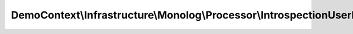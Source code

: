 ---------------------------------------------------------------------------
DemoContext\\Infrastructure\\Monolog\\Processor\\IntrospectionUserProcessor
---------------------------------------------------------------------------

.. php:namespace: DemoContext\\Infrastructure\\Monolog\\Processor

.. php:class:: IntrospectionUserProcessor

    .. php:attr:: container

        protected \Symfony\Component\DependencyInjection\ContainerInterface

    .. php:method:: __construct(ContainerInterface $container)

        Constructor.

        :type $container: ContainerInterface
        :param $container: The service container

    .. php:method:: processRecord($record)

        :param $record:
